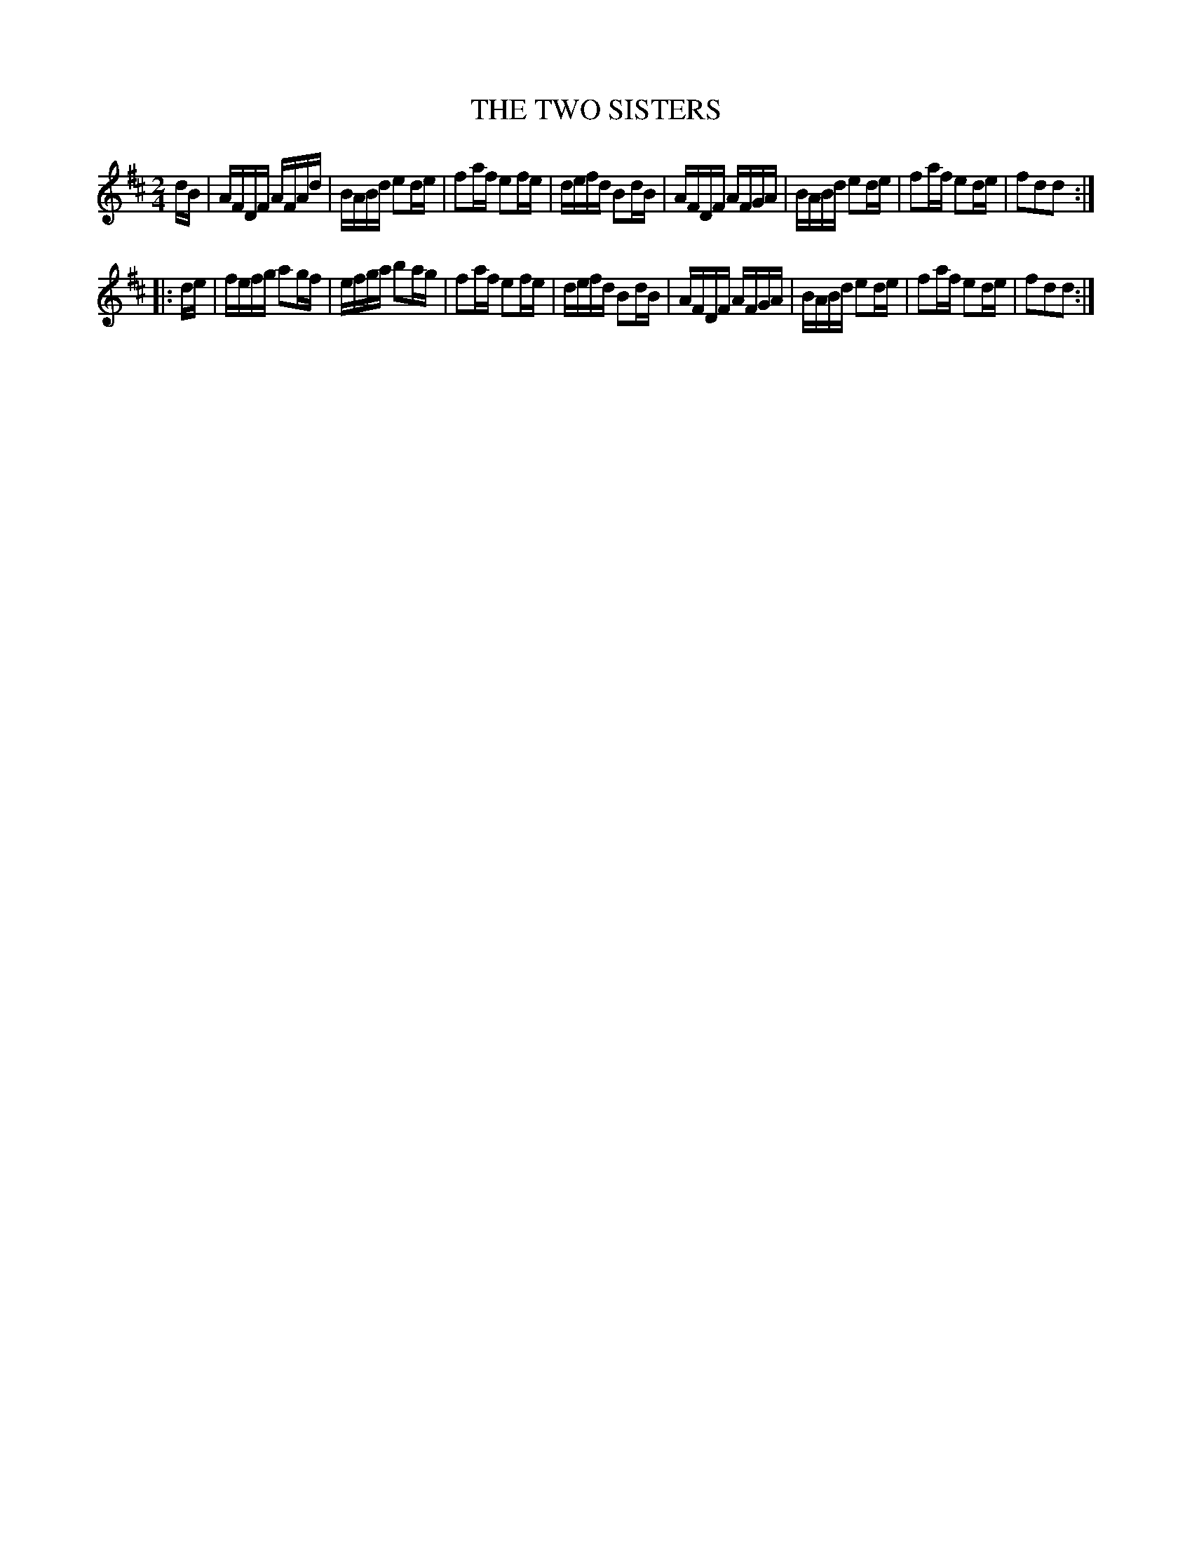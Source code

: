X: 0772
T: THE TWO SISTERS
B: Oliver Ditson "The Boston Collection of Instrumental Music" 1910 p.77 #2
F: http://conquest.imslp.info/files/imglnks/usimg/8/8f/IMSLP175643-PMLP309456-bostoncollection00bost_bw.pdf
N: This is a variant of Boys (or Beaux) of Blue Hill.
%: 2012 John Chambers <jc:trillian.mit.edu>
M: 2/4
L: 1/16
K: D
dB |\
AFDF AFAd | BABd e2de | f2af e2fe | defd B2dB |\
AFDF AFGA | BABd e2de | f2af e2de | f2d2d2 :|
|: de |\
fefg a2gf | efga b2ag | f2af e2fe | defd B2dB |\
AFDF AFGA | BABd e2de | f2af e2de | f2d2d2 :|

